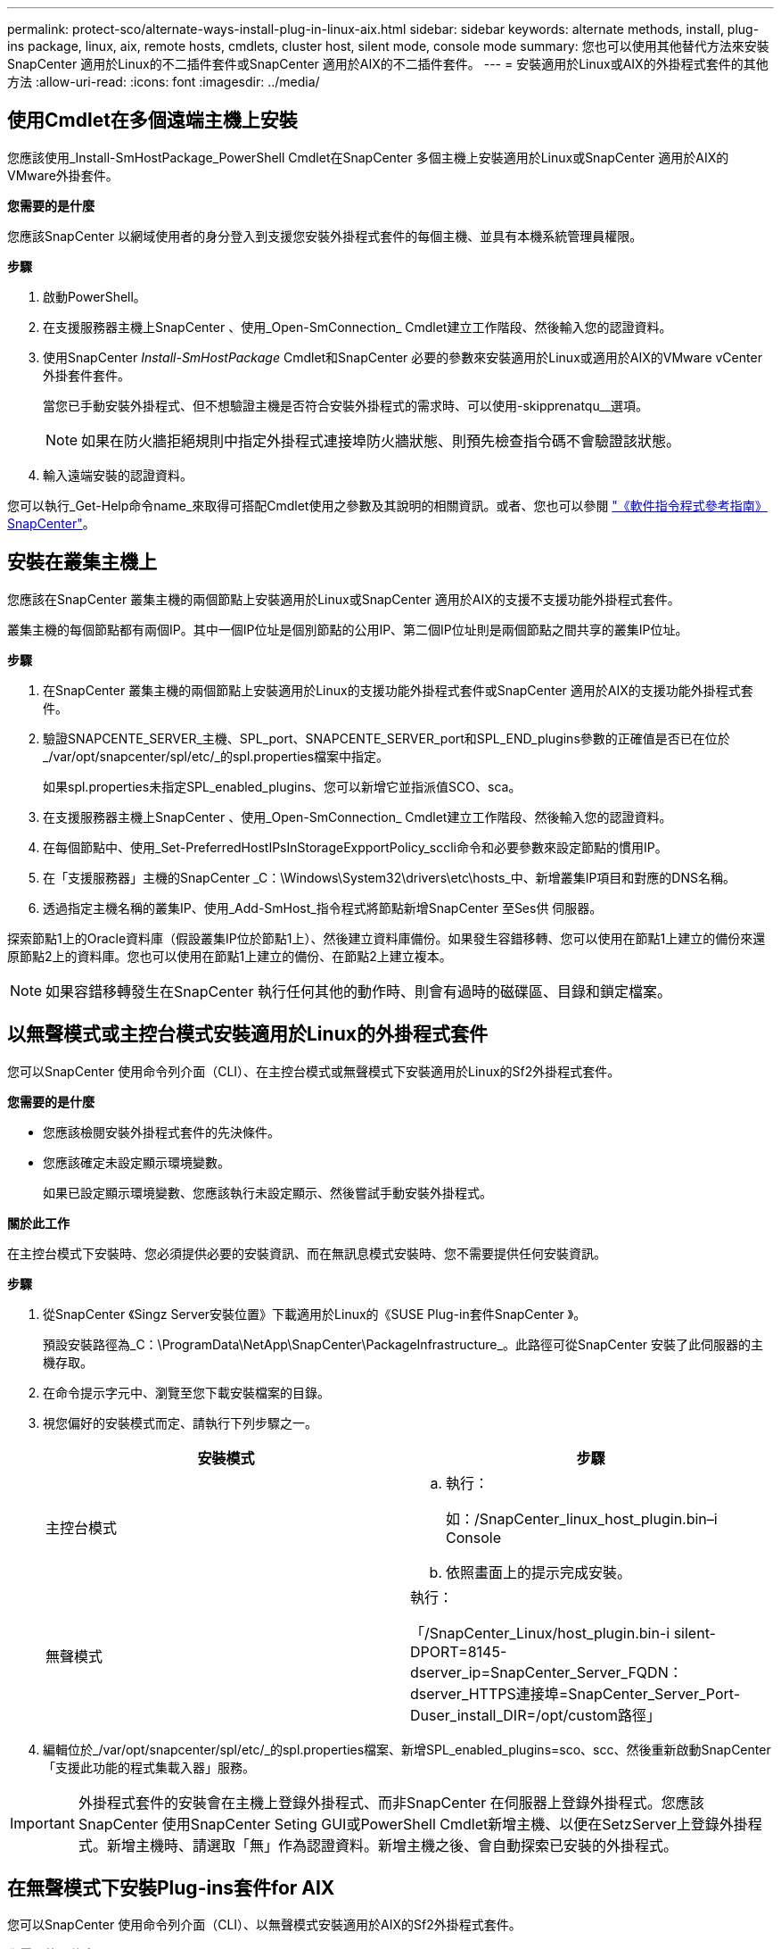 ---
permalink: protect-sco/alternate-ways-install-plug-in-linux-aix.html 
sidebar: sidebar 
keywords: alternate methods, install, plug-ins package, linux, aix, remote hosts, cmdlets, cluster host, silent mode, console mode 
summary: 您也可以使用其他替代方法來安裝SnapCenter 適用於Linux的不二插件套件或SnapCenter 適用於AIX的不二插件套件。 
---
= 安裝適用於Linux或AIX的外掛程式套件的其他方法
:allow-uri-read: 
:icons: font
:imagesdir: ../media/




== 使用Cmdlet在多個遠端主機上安裝

您應該使用_Install-SmHostPackage_PowerShell Cmdlet在SnapCenter 多個主機上安裝適用於Linux或SnapCenter 適用於AIX的VMware外掛套件。

*您需要的是什麼*

您應該SnapCenter 以網域使用者的身分登入到支援您安裝外掛程式套件的每個主機、並具有本機系統管理員權限。

*步驟*

. 啟動PowerShell。
. 在支援服務器主機上SnapCenter 、使用_Open-SmConnection_ Cmdlet建立工作階段、然後輸入您的認證資料。
. 使用SnapCenter _Install-SmHostPackage_ Cmdlet和SnapCenter 必要的參數來安裝適用於Linux或適用於AIX的VMware vCenter外掛套件套件。
+
當您已手動安裝外掛程式、但不想驗證主機是否符合安裝外掛程式的需求時、可以使用-skipprenatqu__選項。

+

NOTE: 如果在防火牆拒絕規則中指定外掛程式連接埠防火牆狀態、則預先檢查指令碼不會驗證該狀態。

. 輸入遠端安裝的認證資料。


您可以執行_Get-Help命令name_來取得可搭配Cmdlet使用之參數及其說明的相關資訊。或者、您也可以參閱 https://library.netapp.com/ecm/ecm_download_file/ECMLP2883300["《軟件指令程式參考指南》SnapCenter"^]。



== 安裝在叢集主機上

您應該在SnapCenter 叢集主機的兩個節點上安裝適用於Linux或SnapCenter 適用於AIX的支援不支援功能外掛程式套件。

叢集主機的每個節點都有兩個IP。其中一個IP位址是個別節點的公用IP、第二個IP位址則是兩個節點之間共享的叢集IP位址。

*步驟*

. 在SnapCenter 叢集主機的兩個節點上安裝適用於Linux的支援功能外掛程式套件或SnapCenter 適用於AIX的支援功能外掛程式套件。
. 驗證SNAPCENTE_SERVER_主機、SPL_port、SNAPCENTE_SERVER_port和SPL_END_plugins參數的正確值是否已在位於_/var/opt/snapcenter/spl/etc/_的spl.properties檔案中指定。
+
如果spl.properties未指定SPL_enabled_plugins、您可以新增它並指派值SCO、sca。

. 在支援服務器主機上SnapCenter 、使用_Open-SmConnection_ Cmdlet建立工作階段、然後輸入您的認證資料。
. 在每個節點中、使用_Set-PreferredHostIPsInStorageExpportPolicy_sccli命令和必要參數來設定節點的慣用IP。
. 在「支援服務器」主機的SnapCenter _C：\Windows\System32\drivers\etc\hosts_中、新增叢集IP項目和對應的DNS名稱。
. 透過指定主機名稱的叢集IP、使用_Add-SmHost_指令程式將節點新增SnapCenter 至Ses供 伺服器。


探索節點1上的Oracle資料庫（假設叢集IP位於節點1上）、然後建立資料庫備份。如果發生容錯移轉、您可以使用在節點1上建立的備份來還原節點2上的資料庫。您也可以使用在節點1上建立的備份、在節點2上建立複本。


NOTE: 如果容錯移轉發生在SnapCenter 執行任何其他的動作時、則會有過時的磁碟區、目錄和鎖定檔案。



== 以無聲模式或主控台模式安裝適用於Linux的外掛程式套件

您可以SnapCenter 使用命令列介面（CLI）、在主控台模式或無聲模式下安裝適用於Linux的Sf2外掛程式套件。

*您需要的是什麼*

* 您應該檢閱安裝外掛程式套件的先決條件。
* 您應該確定未設定顯示環境變數。
+
如果已設定顯示環境變數、您應該執行未設定顯示、然後嘗試手動安裝外掛程式。



*關於此工作*

在主控台模式下安裝時、您必須提供必要的安裝資訊、而在無訊息模式安裝時、您不需要提供任何安裝資訊。

*步驟*

. 從SnapCenter 《Singz Server安裝位置》下載適用於Linux的《SUSE Plug-in套件SnapCenter 》。
+
預設安裝路徑為_C：\ProgramData\NetApp\SnapCenter\PackageInfrastructure_。此路徑可從SnapCenter 安裝了此伺服器的主機存取。

. 在命令提示字元中、瀏覽至您下載安裝檔案的目錄。
. 視您偏好的安裝模式而定、請執行下列步驟之一。
+
|===
| 安裝模式 | 步驟 


 a| 
主控台模式
 a| 
.. 執行：
+
如：/SnapCenter_linux_host_plugin.bin–i Console

.. 依照畫面上的提示完成安裝。




 a| 
無聲模式
 a| 
執行：

「/SnapCenter_Linux/host_plugin.bin-i silent-DPORT=8145-dserver_ip=SnapCenter_Server_FQDN：dserver_HTTPS連接埠=SnapCenter_Server_Port-Duser_install_DIR=/opt/custom路徑」

|===
. 編輯位於_/var/opt/snapcenter/spl/etc/_的spl.properties檔案、新增SPL_enabled_plugins=sco、scc、然後重新啟動SnapCenter 「支援此功能的程式集載入器」服務。



IMPORTANT: 外掛程式套件的安裝會在主機上登錄外掛程式、而非SnapCenter 在伺服器上登錄外掛程式。您應該SnapCenter 使用SnapCenter Seting GUI或PowerShell Cmdlet新增主機、以便在SetzServer上登錄外掛程式。新增主機時、請選取「無」作為認證資料。新增主機之後、會自動探索已安裝的外掛程式。



== 在無聲模式下安裝Plug-ins套件for AIX

您可以SnapCenter 使用命令列介面（CLI）、以無聲模式安裝適用於AIX的Sf2外掛程式套件。

*您需要的是什麼*

* 您應該檢閱安裝外掛程式套件的先決條件。
* 您應該確定未設定顯示環境變數。
+
如果已設定顯示環境變數、您應該執行未設定顯示、然後嘗試手動安裝外掛程式。



*步驟*

. 從SnapCenter 「Singrease伺服SnapCenter 器」安裝位置下載適用於AIX的「功能更新套件」。
+
預設安裝路徑為_C：\ProgramData\NetApp\SnapCenter\PackageInfrastructure_。此路徑可從SnapCenter 安裝了此伺服器的主機存取。

. 在命令提示字元中、瀏覽至您下載安裝檔案的目錄。
. 執行
+
「/snapcenter_AIX_host_plugin.bsx-i silent-DPORT=8145-dserver_ip=SnapCenter_Server_FQDN、dserver_HTTPS連接埠=SnapCenter_Server_Port-Duser_install_DIR=/opt/custom路徑-Dinstall l_log_name=SnapCenter_AIX_Host_Plug-OST_OSL_Install_OST_OST_OSLI=OST_OST_ST_ST_ST_STOSIL=US.US_OST_ST_ST_OPSL=OST_LOT=8_ST_ST_

. 編輯位於_/var/opt/snapcenter/spl/etc/_的spl.properties檔案、新增SPL_enabled_plugins=sco、scc、然後重新啟動SnapCenter 「支援此功能的程式集載入器」服務。



IMPORTANT: 外掛程式套件的安裝會在主機上登錄外掛程式、而非SnapCenter 在伺服器上登錄外掛程式。您應該SnapCenter 使用SnapCenter Seting GUI或PowerShell Cmdlet新增主機、以便在SetzServer上登錄外掛程式。新增主機時、請選取「無」作為認證資料。新增主機之後、會自動探索已安裝的外掛程式。
